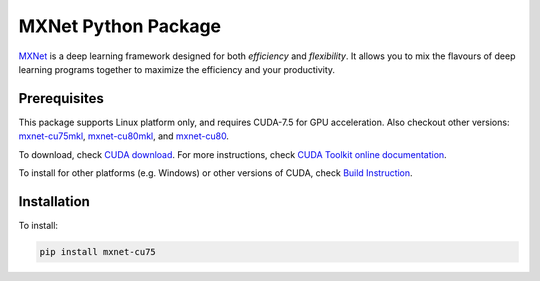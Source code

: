 MXNet Python Package
====================

`MXNet <http://mxnet.io>`__ is a deep learning framework designed for
both *efficiency* and *flexibility*. It allows you to mix the flavours
of deep learning programs together to maximize the efficiency and your
productivity.

Prerequisites
-------------

This package supports Linux platform only, and requires CUDA-7.5 for GPU
acceleration. Also checkout other versions:
`mxnet-cu75mkl <https://pypi.python.org/pypi/mxnet-cu75mkl/>`__,
`mxnet-cu80mkl <https://pypi.python.org/pypi/mxnet-cu80mkl/>`__, and
`mxnet-cu80 <https://pypi.python.org/pypi/mxnet-cu80/>`__.

To download, check `CUDA
download <https://developer.nvidia.com/cuda-downloads>`__. For more
instructions, check `CUDA Toolkit online
documentation <http://docs.nvidia.com/cuda/index.html>`__.

To install for other platforms (e.g. Windows) or other versions of CUDA,
check `Build Instruction <http://mxnet.io/get_started/setup.html>`__.

Installation
------------

To install:

.. code:: bash

    pip install mxnet-cu75




